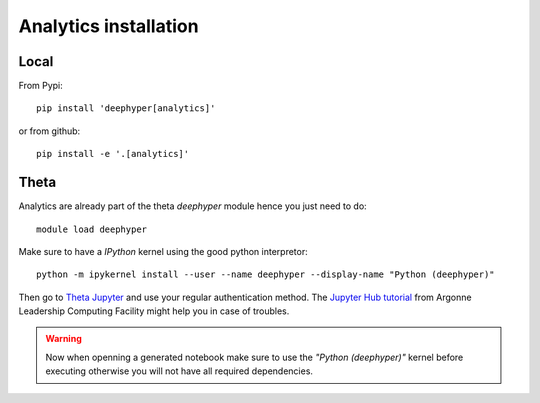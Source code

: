 Analytics installation
**********************

Local
=====


From Pypi::

    pip install 'deephyper[analytics]'

or from github::

    pip install -e '.[analytics]'

Theta
=====

Analytics are already part of the theta *deephyper* module hence
you just need to do::

    module load deephyper

Make sure to have a *IPython* kernel using the good python interpretor::

    python -m ipykernel install --user --name deephyper --display-name "Python (deephyper)"

Then go to `Theta Jupyter <https://jupyter.alcf.anl.gov/theta>`_ and use
your regular authentication method. The `Jupyter Hub tutorial <https://www.alcf.anl.gov/user-guides/jupyter-hub>`_
from Argonne Leadership Computing Facility might help you in case of troubles.

.. WARNING::

    Now when openning a generated notebook make sure to use the *"Python (deephyper)"* kernel before executing otherwise you will not have all required dependencies.
